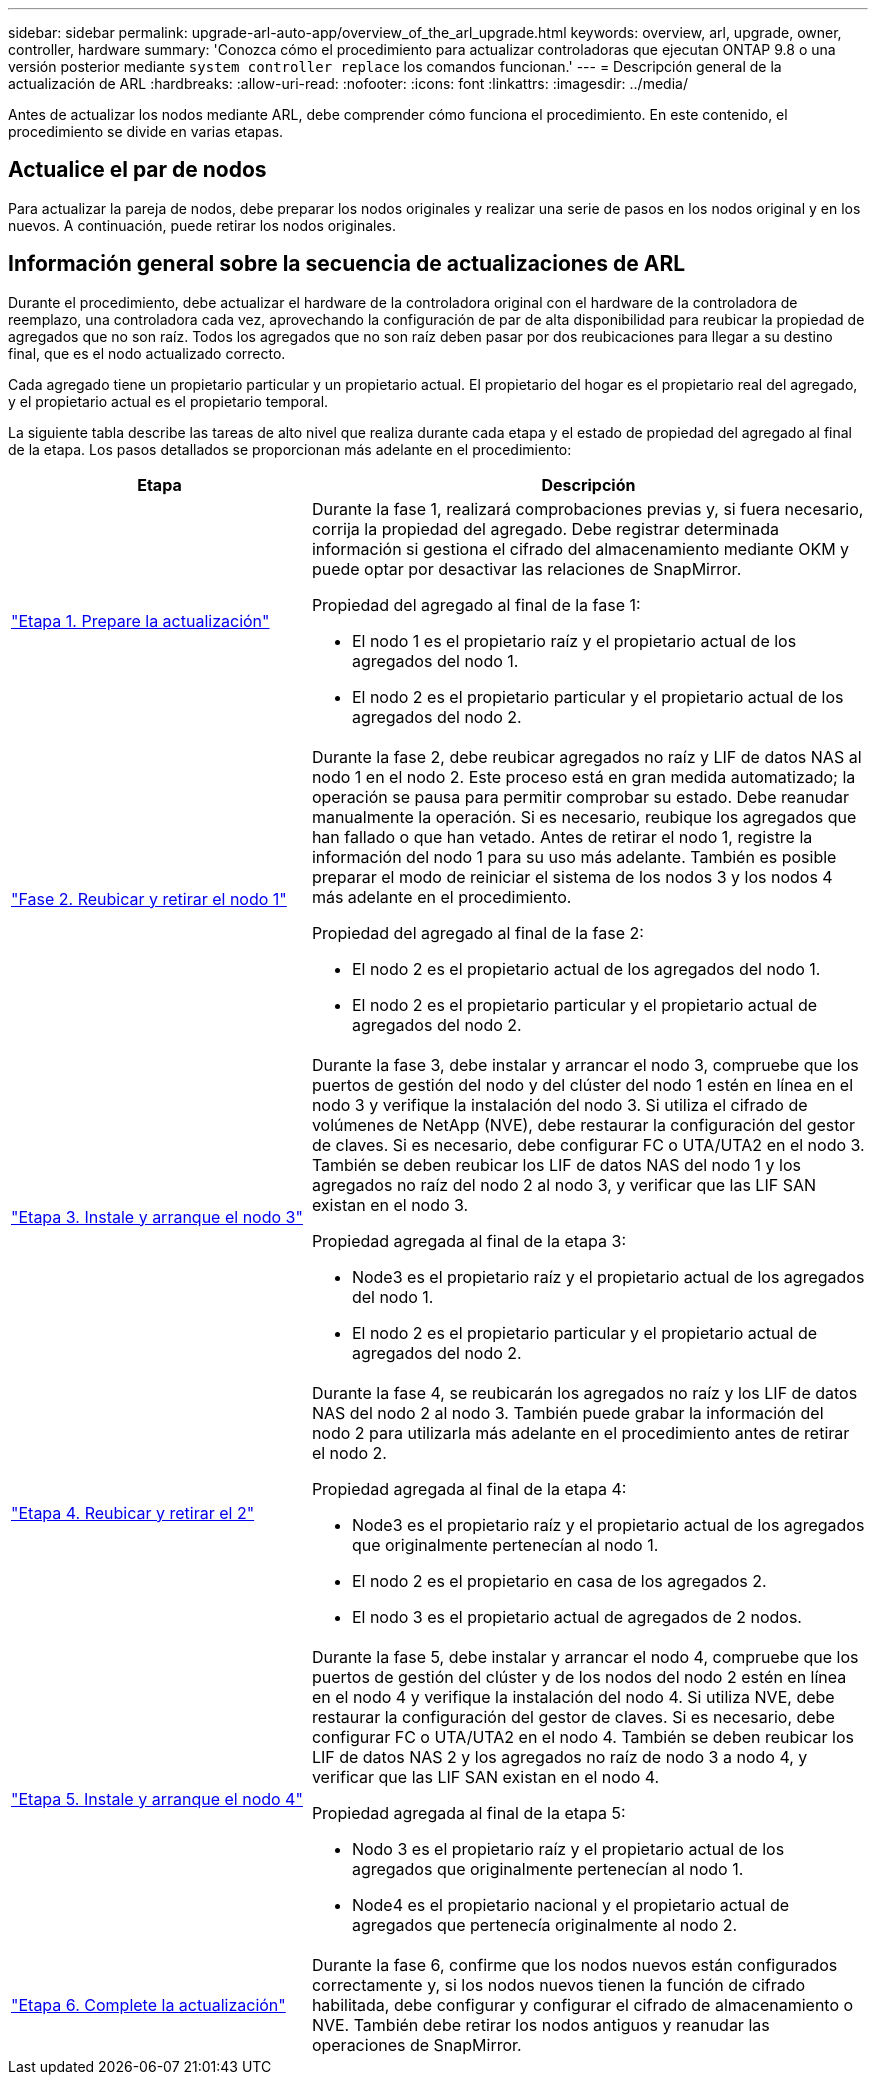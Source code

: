 ---
sidebar: sidebar 
permalink: upgrade-arl-auto-app/overview_of_the_arl_upgrade.html 
keywords: overview, arl, upgrade, owner, controller, hardware 
summary: 'Conozca cómo el procedimiento para actualizar controladoras que ejecutan ONTAP 9.8 o una versión posterior mediante `system controller replace` los comandos funcionan.' 
---
= Descripción general de la actualización de ARL
:hardbreaks:
:allow-uri-read: 
:nofooter: 
:icons: font
:linkattrs: 
:imagesdir: ../media/


[role="lead"]
Antes de actualizar los nodos mediante ARL, debe comprender cómo funciona el procedimiento. En este contenido, el procedimiento se divide en varias etapas.



== Actualice el par de nodos

Para actualizar la pareja de nodos, debe preparar los nodos originales y realizar una serie de pasos en los nodos original y en los nuevos. A continuación, puede retirar los nodos originales.



== Información general sobre la secuencia de actualizaciones de ARL

Durante el procedimiento, debe actualizar el hardware de la controladora original con el hardware de la controladora de reemplazo, una controladora cada vez, aprovechando la configuración de par de alta disponibilidad para reubicar la propiedad de agregados que no son raíz. Todos los agregados que no son raíz deben pasar por dos reubicaciones para llegar a su destino final, que es el nodo actualizado correcto.

Cada agregado tiene un propietario particular y un propietario actual. El propietario del hogar es el propietario real del agregado, y el propietario actual es el propietario temporal.

La siguiente tabla describe las tareas de alto nivel que realiza durante cada etapa y el estado de propiedad del agregado al final de la etapa. Los pasos detallados se proporcionan más adelante en el procedimiento:

[cols="35,65"]
|===
| Etapa | Descripción 


| link:stage_1_index.html["Etapa 1. Prepare la actualización"]  a| 
Durante la fase 1, realizará comprobaciones previas y, si fuera necesario, corrija la propiedad del agregado. Debe registrar determinada información si gestiona el cifrado del almacenamiento mediante OKM y puede optar por desactivar las relaciones de SnapMirror.

Propiedad del agregado al final de la fase 1:

* El nodo 1 es el propietario raíz y el propietario actual de los agregados del nodo 1.
* El nodo 2 es el propietario particular y el propietario actual de los agregados del nodo 2.




| link:stage_2_index.html["Fase 2. Reubicar y retirar el nodo 1"]  a| 
Durante la fase 2, debe reubicar agregados no raíz y LIF de datos NAS al nodo 1 en el nodo 2. Este proceso está en gran medida automatizado; la operación se pausa para permitir comprobar su estado. Debe reanudar manualmente la operación. Si es necesario, reubique los agregados que han fallado o que han vetado. Antes de retirar el nodo 1, registre la información del nodo 1 para su uso más adelante. También es posible preparar el modo de reiniciar el sistema de los nodos 3 y los nodos 4 más adelante en el procedimiento.

Propiedad del agregado al final de la fase 2:

* El nodo 2 es el propietario actual de los agregados del nodo 1.
* El nodo 2 es el propietario particular y el propietario actual de agregados del nodo 2.




| link:stage_3_index.html["Etapa 3. Instale y arranque el nodo 3"]  a| 
Durante la fase 3, debe instalar y arrancar el nodo 3, compruebe que los puertos de gestión del nodo y del clúster del nodo 1 estén en línea en el nodo 3 y verifique la instalación del nodo 3. Si utiliza el cifrado de volúmenes de NetApp (NVE), debe restaurar la configuración del gestor de claves. Si es necesario, debe configurar FC o UTA/UTA2 en el nodo 3. También se deben reubicar los LIF de datos NAS del nodo 1 y los agregados no raíz del nodo 2 al nodo 3, y verificar que las LIF SAN existan en el nodo 3.

Propiedad agregada al final de la etapa 3:

* Node3 es el propietario raíz y el propietario actual de los agregados del nodo 1.
* El nodo 2 es el propietario particular y el propietario actual de agregados del nodo 2.




| link:stage_4_index.html["Etapa 4. Reubicar y retirar el 2"]  a| 
Durante la fase 4, se reubicarán los agregados no raíz y los LIF de datos NAS del nodo 2 al nodo 3. También puede grabar la información del nodo 2 para utilizarla más adelante en el procedimiento antes de retirar el nodo 2.

Propiedad agregada al final de la etapa 4:

* Node3 es el propietario raíz y el propietario actual de los agregados que originalmente pertenecían al nodo 1.
* El nodo 2 es el propietario en casa de los agregados 2.
* El nodo 3 es el propietario actual de agregados de 2 nodos.




| link:stage_5_index.html["Etapa 5. Instale y arranque el nodo 4"]  a| 
Durante la fase 5, debe instalar y arrancar el nodo 4, compruebe que los puertos de gestión del clúster y de los nodos del nodo 2 estén en línea en el nodo 4 y verifique la instalación del nodo 4. Si utiliza NVE, debe restaurar la configuración del gestor de claves. Si es necesario, debe configurar FC o UTA/UTA2 en el nodo 4. También se deben reubicar los LIF de datos NAS 2 y los agregados no raíz de nodo 3 a nodo 4, y verificar que las LIF SAN existan en el nodo 4.

Propiedad agregada al final de la etapa 5:

* Nodo 3 es el propietario raíz y el propietario actual de los agregados que originalmente pertenecían al nodo 1.
* Node4 es el propietario nacional y el propietario actual de agregados que pertenecía originalmente al nodo 2.




| link:stage_6_index.html["Etapa 6. Complete la actualización"]  a| 
Durante la fase 6, confirme que los nodos nuevos están configurados correctamente y, si los nodos nuevos tienen la función de cifrado habilitada, debe configurar y configurar el cifrado de almacenamiento o NVE. También debe retirar los nodos antiguos y reanudar las operaciones de SnapMirror.

|===